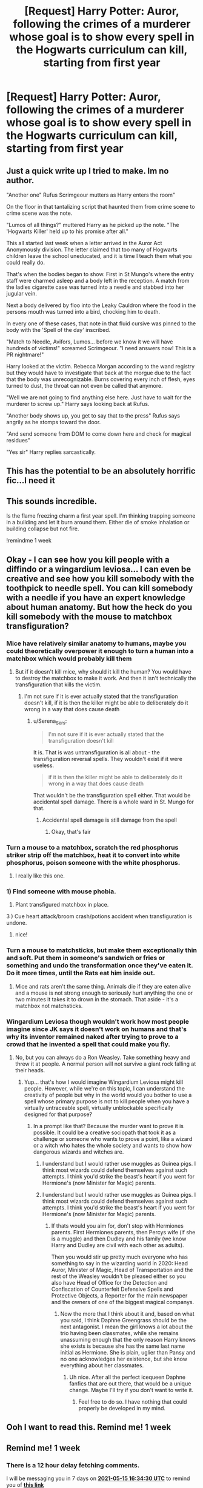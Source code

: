 #+TITLE: [Request] Harry Potter: Auror, following the crimes of a murderer whose goal is to show every spell in the Hogwarts curriculum can kill, starting from first year

* [Request] Harry Potter: Auror, following the crimes of a murderer whose goal is to show every spell in the Hogwarts curriculum can kill, starting from first year
:PROPERTIES:
:Author: UndergroundNerd
:Score: 115
:DateUnix: 1620478255.0
:DateShort: 2021-May-08
:FlairText: Request
:END:

** Just a quick write up I tried to make. Im no author.

"Another one" Rufus Scrimgeour mutters as Harry enters the room"

On the floor in that tantalizing script that haunted them from crime scene to crime scene was the note.

"Lumos of all things?" muttered Harry as he picked up the note. "The 'Hogwarts Killer' held up to his promise after all."

This all started last week when a letter arrived in the Auror Act Anonymously division. The letter claimed that too many of Hogwarts children leave the school uneducated, and it is time I teach them what you could really do.

That's when the bodies began to show. First in St Mungo's where the entry staff were charmed asleep and a body left in the reception. A match from the ladies cigarette case was turned into a needle and stabbed into her jugular vein.

Next a body delivered by floo into the Leaky Cauldron where the food in the persons mouth was turned into a bird, chocking him to death.

In every one of these cases, that note in that fluid cursive was pinned to the body with the 'Spell of the day' inscribed.

"Match to Needle, Avifors, Lumos... before we know it we will have hundreds of victims!" screamed Scrimgeour. "I need answers now! This is a PR nightmare!"

Harry looked at the victim. Rebecca Morgan according to the wand registry but they would have to investigate that back at the morgue due to the fact that the body was unrecognizable. Burns covering every inch of flesh, eyes turned to dust, the throat can not even be called that anymore.

"Well we are not going to find anything else here. Just have to wait for the murderer to screw up." Harry says looking back at Rufus.

"Another body shows up, you get to say that to the press" Rufus says angrily as he stomps toward the door.

"And send someone from DOM to come down here and check for magical residues"

"Yes sir" Harry replies sarcastically.
:PROPERTIES:
:Author: UndergroundNerd
:Score: 36
:DateUnix: 1620511181.0
:DateShort: 2021-May-09
:END:


** This has the potential to be an absolutely horrific fic...I need it
:PROPERTIES:
:Author: BobaFett007
:Score: 22
:DateUnix: 1620500752.0
:DateShort: 2021-May-08
:END:


** This sounds incredible.

Is the flame freezing charm a first year spell. I'm thinking trapping someone in a building and let it burn around them. Either die of smoke inhalation or building collapse but not fire.

!remindme 1 week
:PROPERTIES:
:Author: Xeius987
:Score: 10
:DateUnix: 1620509013.0
:DateShort: 2021-May-09
:END:


** Okay - I can see how you kill people with a diffindo or a wingardium leviosa... I can even be creative and see how you kill somebody with the toothpick to needle spell. You can kill somebody with a needle if you have an expert knowledge about human anatomy. But how the heck do you kill somebody with the mouse to matchbox transfiguration?
:PROPERTIES:
:Author: Serena_Sers
:Score: 15
:DateUnix: 1620503414.0
:DateShort: 2021-May-09
:END:

*** Mice have relatively similar anatomy to humans, maybe you could theoretically overpower it enough to turn a human into a matchbox which would probably kill them
:PROPERTIES:
:Author: SatanOfficially
:Score: 8
:DateUnix: 1620504099.0
:DateShort: 2021-May-09
:END:

**** But if it doesn't kill mice, why should it kill the human? You would have to destroy the matchbox to make it work. And then it isn't technically the transfiguration that kills the victim.
:PROPERTIES:
:Author: Serena_Sers
:Score: 10
:DateUnix: 1620504661.0
:DateShort: 2021-May-09
:END:

***** I'm not sure if it is ever actually stated that the transfiguration doesn't kill, if it is then the killer might be able to deliberately do it wrong in a way that does cause death
:PROPERTIES:
:Author: SatanOfficially
:Score: 3
:DateUnix: 1620504807.0
:DateShort: 2021-May-09
:END:

****** u/Serena_Sers:
#+begin_quote
  I'm not sure if it is ever actually stated that the transfiguration doesn't kill
#+end_quote

It is. That is was untransfiguration is all about - the transfiguration reversal spells. They wouldn't exist if it were useless.

#+begin_quote
  if it is then the killer might be able to deliberately do it wrong in a way that does cause death
#+end_quote

That wouldn't be the transfiguration spell either. That would be accidental spell damage. There is a whole ward in St. Mungo for that.
:PROPERTIES:
:Author: Serena_Sers
:Score: 5
:DateUnix: 1620507871.0
:DateShort: 2021-May-09
:END:

******* Accidental spell damage is still damage from the spell
:PROPERTIES:
:Author: SatanOfficially
:Score: 4
:DateUnix: 1620507979.0
:DateShort: 2021-May-09
:END:

******** Okay, that's fair
:PROPERTIES:
:Author: Serena_Sers
:Score: 1
:DateUnix: 1620509678.0
:DateShort: 2021-May-09
:END:


*** Turn a mouse to a matchbox, scratch the red phosphorus striker strip off the matchbox, heat it to convert into white phosphorus, poison someone with the white phosphorus.
:PROPERTIES:
:Author: Devil_May_Kare
:Score: 4
:DateUnix: 1620537965.0
:DateShort: 2021-May-09
:END:

**** I really like this one.
:PROPERTIES:
:Author: Serena_Sers
:Score: 1
:DateUnix: 1620567043.0
:DateShort: 2021-May-09
:END:


*** 1) Find someone with mouse phobia.

2) Plant transfigured matchbox in place.

3 ) Cue heart attack/broom crash/potions accident when transfiguration is undone.
:PROPERTIES:
:Author: BaronVonRuthless91
:Score: 2
:DateUnix: 1620577246.0
:DateShort: 2021-May-09
:END:

**** nice!
:PROPERTIES:
:Author: Serena_Sers
:Score: 1
:DateUnix: 1620579734.0
:DateShort: 2021-May-09
:END:


*** Turn a mouse to matchsticks, but make them exceptionally thin and soft. Put them in someone's sandwich or fries or something and undo the transformation once they've eaten it. Do it more times, until the Rats eat him inside out.
:PROPERTIES:
:Author: DeltaKnight191
:Score: 1
:DateUnix: 1620560327.0
:DateShort: 2021-May-09
:END:

**** Mice and rats aren't the same thing. Animals die if they are eaten alive and a mouse is not strong enough to seriously hurt anything the one or two minutes it takes it to drown in the stomach. That aside - it's a matchbox not matchsticks.
:PROPERTIES:
:Author: Serena_Sers
:Score: 1
:DateUnix: 1620567013.0
:DateShort: 2021-May-09
:END:


*** Wingardium Leviosa though wouldn't work how most people imagine since JK says it doesn't work on humans and that's why its inventor remained naked after trying to prove to a crowd that he invented a spell that could make you fly.
:PROPERTIES:
:Author: I_love_DPs
:Score: 1
:DateUnix: 1620580649.0
:DateShort: 2021-May-09
:END:

**** No, but you can always do a Ron Weasley. Take something heavy and threw it at people. A normal person will not survive a giant rock falling at their heads.
:PROPERTIES:
:Author: Serena_Sers
:Score: 2
:DateUnix: 1620583987.0
:DateShort: 2021-May-09
:END:

***** Yup... that's how I would imagine Wingardium Leviosa might kill people. However, while we're on this topic, I can understand the creativity of people but why in the world would you bother to use a spell whose primary purpose is not to kill people when you have a virtually untraceable spell, virtually unblockable specifically designed for that purpose?
:PROPERTIES:
:Author: I_love_DPs
:Score: 1
:DateUnix: 1620585273.0
:DateShort: 2021-May-09
:END:

****** In a prompt like that? Because the murder want to prove it is possible. It could be a creative sociopath that took it as a challenge or someone who wants to prove a point, like a wizard or a witch who hates the whole society and wants to show how dangerous wizards and witches are.
:PROPERTIES:
:Author: Serena_Sers
:Score: 1
:DateUnix: 1620585496.0
:DateShort: 2021-May-09
:END:

******* I understand but I would rather use muggles as Guinea pigs. I think most wizards could defend themselves against such attempts. I think you'd strike the beast's heart if you went for Hermione's (now Minister for Magic) parents.
:PROPERTIES:
:Author: I_love_DPs
:Score: 1
:DateUnix: 1620585838.0
:DateShort: 2021-May-09
:END:


******* I understand but I would rather use muggles as Guinea pigs. I think most wizards could defend themselves against such attempts. I think you'd strike the beast's heart if you went for Hermione's (now Minister for Magic) parents.
:PROPERTIES:
:Author: I_love_DPs
:Score: 1
:DateUnix: 1620585838.0
:DateShort: 2021-May-09
:END:

******** If thats would you aim for, don't stop with Hermiones parents. First Hermiones parents, then Percys wife (if she is a muggle) and then Dudley and his family (we know Harry and Dudley are civil with each other as adults).

Then you would stir up pretty much everyone who has something to say in the wizarding world in 2020: Head Auror, Minister of Magic, Head of Transportation and the rest of the Weasley wouldn't be pleased either so you also have Head of Office for the Detection and Confiscation of Counterfeit Defensive Spells and Protective Objects, a Reporter for the main newspaper and the owners of one of the biggest magical companys.
:PROPERTIES:
:Author: Serena_Sers
:Score: 2
:DateUnix: 1620586317.0
:DateShort: 2021-May-09
:END:

********* Now the more that I think about it and, based on what you said, I think Daphne Greengrass should be the next antagonist. I mean the girl knows a lot about the trio having been classmates, while she remains unassuming enough that the only reason Harry knows she exists is because she has the same last name initial as Hermione. She is plain, uglier than Pansy and no one acknowledges her existence, but she know everything about her classmates.
:PROPERTIES:
:Author: I_love_DPs
:Score: 1
:DateUnix: 1620586834.0
:DateShort: 2021-May-09
:END:

********** Uh nice. After all the perfect icequeen Daphne fanfics that are out there, that would be a unique change. Maybe I'll try if you don't want to write it.
:PROPERTIES:
:Author: Serena_Sers
:Score: 2
:DateUnix: 1620588637.0
:DateShort: 2021-May-10
:END:

*********** Feel free to do so. I have nothing that could properly be developed in my mind.
:PROPERTIES:
:Author: I_love_DPs
:Score: 1
:DateUnix: 1620592034.0
:DateShort: 2021-May-10
:END:


** Ooh I want to read this. Remind me! 1 week
:PROPERTIES:
:Author: Japanese_Lasagna
:Score: 2
:DateUnix: 1620487237.0
:DateShort: 2021-May-08
:END:


** Remind me! 1 week
:PROPERTIES:
:Author: Me8_timebox
:Score: 1
:DateUnix: 1620491670.0
:DateShort: 2021-May-08
:END:

*** There is a 12 hour delay fetching comments.

I will be messaging you in 7 days on [[http://www.wolframalpha.com/input/?i=2021-05-15%2016:34:30%20UTC%20To%20Local%20Time][*2021-05-15 16:34:30 UTC*]] to remind you of [[https://www.reddit.com/r/HPfanfiction/comments/n7ol5s/request_harry_potter_auror_following_the_crimes/gxehb1g/?context=3][*this link*]]

[[https://www.reddit.com/message/compose/?to=RemindMeBot&subject=Reminder&message=%5Bhttps%3A%2F%2Fwww.reddit.com%2Fr%2FHPfanfiction%2Fcomments%2Fn7ol5s%2Frequest_harry_potter_auror_following_the_crimes%2Fgxehb1g%2F%5D%0A%0ARemindMe%21%202021-05-15%2016%3A34%3A30%20UTC][*CLICK THIS LINK*]] to send a PM to also be reminded and to reduce spam.

^{Parent commenter can} [[https://www.reddit.com/message/compose/?to=RemindMeBot&subject=Delete%20Comment&message=Delete%21%20n7ol5s][^{delete this message to hide from others.}]]

--------------

[[https://www.reddit.com/r/RemindMeBot/comments/e1bko7/remindmebot_info_v21/][^{Info}]]

[[https://www.reddit.com/message/compose/?to=RemindMeBot&subject=Reminder&message=%5BLink%20or%20message%20inside%20square%20brackets%5D%0A%0ARemindMe%21%20Time%20period%20here][^{Custom}]]
[[https://www.reddit.com/message/compose/?to=RemindMeBot&subject=List%20Of%20Reminders&message=MyReminders%21][^{Your Reminders}]]
[[https://www.reddit.com/message/compose/?to=Watchful1&subject=RemindMeBot%20Feedback][^{Feedback}]]
:PROPERTIES:
:Author: RemindMeBot
:Score: 1
:DateUnix: 1620535024.0
:DateShort: 2021-May-09
:END:


*** RemindMe! 1 week
:PROPERTIES:
:Author: Goodpie2
:Score: 0
:DateUnix: 1620499807.0
:DateShort: 2021-May-08
:END:


** The command is

!remindme 1 week
:PROPERTIES:
:Author: 100beep
:Score: 1
:DateUnix: 1620501829.0
:DateShort: 2021-May-08
:END:


** I love it! Remindme!1week
:PROPERTIES:
:Author: Mr_Tumbleweed_dealer
:Score: 1
:DateUnix: 1620502279.0
:DateShort: 2021-May-09
:END:


** Remindme! 1 day
:PROPERTIES:
:Author: Jailkit
:Score: 1
:DateUnix: 1620507009.0
:DateShort: 2021-May-09
:END:


** There are some spells I don't think you can kill people with.

Like Lumos. Or Nox? Or Expelliarmus? (And no, I'm not talking about the Elder Wand bullshit)
:PROPERTIES:
:Author: Specialist_Bicycle61
:Score: 1
:DateUnix: 1620520210.0
:DateShort: 2021-May-09
:END:

*** We don't know Lumos for all we know can produce uv light which inside the body can create cancer.

Expelliarmus we know over powered can knock someone over (snape caught three from some 3rd years as was knocked out for like 40 minutes) if you land incorrectly you can snap your neck
:PROPERTIES:
:Author: KidCoheed
:Score: 3
:DateUnix: 1620520532.0
:DateShort: 2021-May-09
:END:

**** Hm... you have a point. But nox?
:PROPERTIES:
:Author: Specialist_Bicycle61
:Score: 1
:DateUnix: 1620525905.0
:DateShort: 2021-May-09
:END:

***** Canonically, it is called the "Wand-Extinguishing Charm".

If you take it literally, it could just stop any spell being channeled. And maybe nobody ever tried casting it as a spell with no spell being channeled in their wand. Throw in the laziness and lots of "everybody knows" and "it just works!" and Bob's your Uncle.

Go to Azkaban, cast Nox on an auror casting a patronus. Patronus expires and Dementor gets a snack.
:PROPERTIES:
:Author: Nyanmaru_San
:Score: 2
:DateUnix: 1620544839.0
:DateShort: 2021-May-09
:END:

****** u/Specialist_Bicycle61:
#+begin_quote
  Go to Azkaban, cast Nox on an auror casting a patronus. Patronus expires and Dementor gets a snack.
#+end_quote

But then that's not technically killing someone with Nox, as OP said, since they would lose their soul but still be alive. Also, even if losing their soul counts as dying, it would still be dementors who did it.
:PROPERTIES:
:Author: Specialist_Bicycle61
:Score: 1
:DateUnix: 1620586087.0
:DateShort: 2021-May-09
:END:

******* Azkaban was just a brutal example.

The killer could just as easily go to one of the construction crews and Nox a levitation charm while they are under something heavy.

But back to the lose the soul bit. This delves into the whole existence bit, but I'm of the opinion that if losing your soul effectively makes you braindead, you are dead in my books.
:PROPERTIES:
:Author: Nyanmaru_San
:Score: 2
:DateUnix: 1620586593.0
:DateShort: 2021-May-09
:END:

******** Agreed!
:PROPERTIES:
:Author: Specialist_Bicycle61
:Score: 1
:DateUnix: 1620665729.0
:DateShort: 2021-May-10
:END:


***** Perhaps it can be casted on someone or something and drains it's ability to absorb or reflect light, perhaps they cast in on someones eyes and let's them get hit by a train or car
:PROPERTIES:
:Author: KidCoheed
:Score: 1
:DateUnix: 1620529239.0
:DateShort: 2021-May-09
:END:

****** That is a terrifying thought, and I think it can work.
:PROPERTIES:
:Author: Specialist_Bicycle61
:Score: 1
:DateUnix: 1620587505.0
:DateShort: 2021-May-09
:END:


*** u/Serena_Sers:
#+begin_quote
  Like Lumos.
#+end_quote

make a very bright light while someone is doing something dangerous. It's not exactly the Lumos that kills the person, but in the end he or she is dead anyway.

#+begin_quote
  Or Nox?
#+end_quote

same like above only the other way around. Take away the light while someone is doing something dangerous.

#+begin_quote
  Or Expelliarmus?
#+end_quote

Overpowered it can knock someone over. You just have to aim right to snap a persons neck - or you could just threw a person in the middle of a highway.
:PROPERTIES:
:Author: Serena_Sers
:Score: 1
:DateUnix: 1620567390.0
:DateShort: 2021-May-09
:END:

**** Hm... true.
:PROPERTIES:
:Author: Specialist_Bicycle61
:Score: 1
:DateUnix: 1620587528.0
:DateShort: 2021-May-09
:END:


** Checkmate: Scarpin's Revelaspell.

The only way the killer could get this to work is to poison someone. And that is pretty much a copout, since only the most paranoid would check their things for poisons.
:PROPERTIES:
:Author: Nyanmaru_San
:Score: 1
:DateUnix: 1620544942.0
:DateShort: 2021-May-09
:END:


** Isn't this specific enough that it should be a prompt?

In any case I am curious how you'd kill with lumos or alohomora now.
:PROPERTIES:
:Author: I_love_DPs
:Score: 1
:DateUnix: 1620580430.0
:DateShort: 2021-May-09
:END:

*** Alohomora unlocks mechanical locks.

Magic is all about intent. The body is one big mechanical object. There's lots of things you can unlock that can cause chaos.

You have valves in your deep veins to keep blood flow in one direction.

You have the Epiglottis that ensures food goes to the stomach instead of the lungs and opens during breathing.

Hell, when it gets down to Colloportus, you can just lock that and they suffocate.

This is Harry Potter, you can BS anything, as long as you have a halfway decent reasoning behind it.
:PROPERTIES:
:Author: Nyanmaru_San
:Score: 3
:DateUnix: 1620587072.0
:DateShort: 2021-May-09
:END:

**** u/I_love_DPs:
#+begin_quote
  Magic is all about intent
#+end_quote

That's debatable. Sectumsempra works without even knowing the end result.
:PROPERTIES:
:Author: I_love_DPs
:Score: 2
:DateUnix: 1620591908.0
:DateShort: 2021-May-10
:END:


** I'll give it a try: [[https://archiveofourown.org/works/31197614/chapters/77106449]]
:PROPERTIES:
:Author: Serena_Sers
:Score: 1
:DateUnix: 1620601492.0
:DateShort: 2021-May-10
:END:
